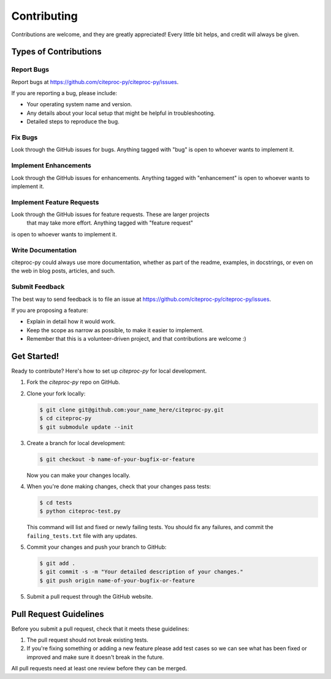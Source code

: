 Contributing
============

Contributions are welcome, and they are greatly appreciated! Every
little bit helps, and credit will always be given.

Types of Contributions
----------------------

Report Bugs
~~~~~~~~~~~

Report bugs at https://github.com/citeproc-py/citeproc-py/issues.

If you are reporting a bug, please include:

* Your operating system name and version.
* Any details about your local setup that might be helpful in troubleshooting.
* Detailed steps to reproduce the bug.

Fix Bugs
~~~~~~~~

Look through the GitHub issues for bugs. Anything tagged with "bug"
is open to whoever wants to implement it.

Implement Enhancements
~~~~~~~~~~~~~~~~~~~~~~

Look through the GitHub issues for enhancements. Anything tagged with "enhancement"
is open to whoever wants to implement it.

Implement Feature Requests
~~~~~~~~~~~~~~~~~~~~~~~~~~

Look through the GitHub issues for feature requests. These are larger projects
 that may take more effort. Anything tagged with "feature request"
is open to whoever wants to implement it.

Write Documentation
~~~~~~~~~~~~~~~~~~~

citeproc-py could always use more documentation, whether as part of the
readme, examples, in docstrings, or even on the web in blog posts,
articles, and such.

Submit Feedback
~~~~~~~~~~~~~~~

The best way to send feedback is to file an issue at
https://github.com/citeproc-py/citeproc-py/issues.

If you are proposing a feature:

* Explain in detail how it would work.
* Keep the scope as narrow as possible, to make it easier to implement.
* Remember that this is a volunteer-driven project, and that contributions
  are welcome :)

Get Started!
------------

Ready to contribute? Here's how to set up `citeproc-py` for local development.

1. Fork the `citeproc-py` repo on GitHub.
2. Clone your fork locally:

   .. code-block:: console

      $ git clone git@github.com:your_name_here/citeproc-py.git
      $ cd citeproc-py
      $ git submodule update --init

3. Create a branch for local development:

   .. code-block:: console

      $ git checkout -b name-of-your-bugfix-or-feature

   Now you can make your changes locally.

4. When you're done making changes, check that your changes pass tests:

   .. code-block:: console

      $ cd tests
      $ python citeproc-test.py

   This command will list and fixed or newly failing tests. You should
   fix any failures, and commit the ``failing_tests.txt`` file with any
   updates.

5. Commit your changes and push your branch to GitHub:

   .. code-block:: console

      $ git add .
      $ git commit -s -m "Your detailed description of your changes."
      $ git push origin name-of-your-bugfix-or-feature

5. Submit a pull request through the GitHub website.

Pull Request Guidelines
-----------------------

Before you submit a pull request, check that it meets these guidelines:

1. The pull request should not break existing tests. 
2. If you're fixing something or adding a new feature please add test 
   cases so we can see what has been fixed or improved and make sure 
   it doesn't break in the future.

All pull requests need at least one review before they can be merged. 
